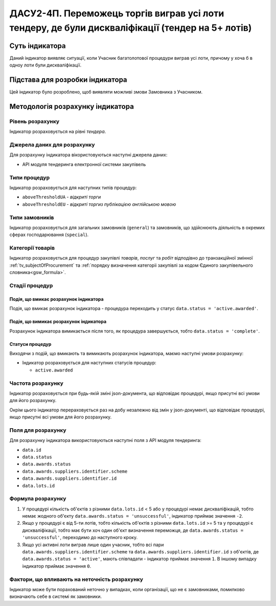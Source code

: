 ﻿================================================================================================
ДАСУ2-4П. Переможець торгів виграв усі лоти тендеру, де були дискваліфікації (тендер на 5+ лотів)
================================================================================================

***************
Суть індикатора
***************

Даний індикатор виявляє ситуації, коли Учасник багатолотової процедури виграв усі лоти, причому у хоча б в одноу лоти були дискваліфікації.


********************************
Підстава для розробки індикатора
********************************

Цей індикатор було розроблено, щоб виявляти можливі змови Замовника з Учасником.

*********************************
Методологія розрахунку індикатора
*********************************

Рівень розрахунку
=================
Індикатор розраховується на рівні *тендера*.

Джерела даних для розрахунку
============================

Для розрахунку індикатора вікористовуються наступні джерела даних:

- API модуля тендеринга електронної системи закупівель

Типи процедур
=============

Індикатор розраховується для наступних типів процедур:

- ``aboveThresholdUA`` - *відкриті торги*
- ``aboveThresholdEU`` - *відкриті торгиз публікацією англійською мовою*

Типи замовників
===============

Індикатор розраховується для загальних замовників (``general``) та замовників, що здійснюють діяльність в окремих сферах господарювання (``special``).


Категорії товарів
=================

Індикатор розраховується для процедур закупівлі *товарів*, *послуг* та *робіт* відподівно до транзакційної змінної :ref:`tv_subjectOfProcurement` та :ref:`порядку визначення категоріі закупівлі за кодом Єдиного закупівельного словника<gsw_formula>`.

Стадії процедур
===============

Подія, що вмикає розрахунок індикатора
--------------------------------------
Подія, що вмикає розрахунок індикатора - процедура переходить у статус ``data.status = 'active.awarded'``.


Подія, що вимикає розрахунок індикатора
---------------------------------------
Розрахунок індикатора вимикається після того, як процедура завершується, тобто ``data.status = 'complete'``.


Статуси процедур
----------------

Виходячи з подій, що вмикають та вимикають розрахунок індикатора, маємо наступні умови розрахунку:

- Індикатор розраховується для наступних статусів процедур:
  
  - ``active.awarded``
 

Частота розрахунку
==================

Індикатор розраховується при будь-якій зміні json-документа, що відповідає процедурі, якщо присутні всі умови для його розрахунку.

Окрім цього індикатор перераховується раз на добу незалежно від змін у json-документі, що відповідає процедурі, якщо присутні всі умови для його розрахунку.

Поля для розрахунку
===================

Для розрахунку індикатора використовуються наступні поля з API модуля тендеринга:

- ``data.id``
- ``data.status``
- ``data.awards.status``
- ``data.awards.suppliers.identifier.scheme``
- ``data.awards.suppliers.identifier.id``
- ``data.lots.id``


Формула розрахунку
==================

1. У процедурі кількість об'єктів з різними ``data.lots.id`` < 5 або у процедурі немає дискваліфікацій, тобто немає жодного об'єкту ``data.awards.status = 'unsuccessful'``, індикатор приймає значення ``-2``.

2. Якщо у процедурі є від 5-ти лотів, тобто кількість об'єктів з різними ``data.lots.id`` >= 5 та у процедурі є дискваліфікації, тобто має бути хоч один об'єкт визначення переможця, де ``data.awards.status = 'unsuccessful'``, переходимо до наступного кроку.

3. Якщо усі активні лоти виграв лише один учасник, тобто всі пари ``data.awards.suppliers.identifier.scheme`` та ``data.awards.suppliers.identifier.id`` з об'єктів, де ``data.awards.status = 'active'``, мають співпадати - індикатор приймає значення ``1``. В іншому випадку індикатор приймає значення ``0``.

Фактори, що впливають на неточність розрахунку
============================================== 

Індикатор може бути порахований неточно у випадках, коли організації, що не є замовниками, помилково визначають себе в системі як замовники.

